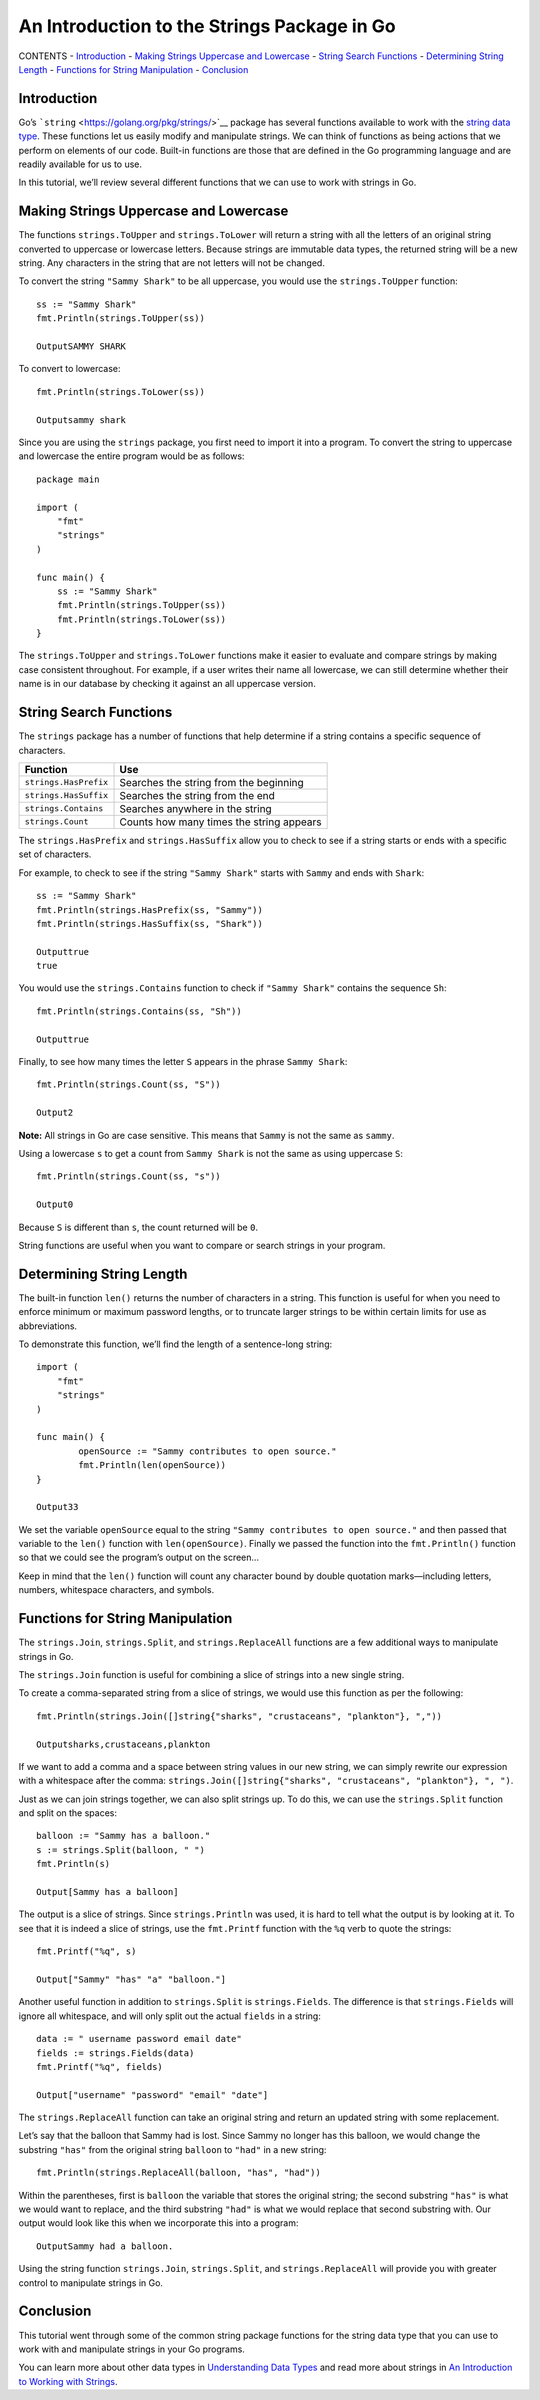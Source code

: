 An Introduction to the Strings Package in Go
============================================

CONTENTS -
`Introduction <an-introduction-to-the-strings-package-in-go#introduction>`__
- `Making Strings Uppercase and
Lowercase <an-introduction-to-the-strings-package-in-go#making-strings-uppercase-and-lowercase>`__
- `String Search
Functions <an-introduction-to-the-strings-package-in-go#string-search-functions>`__
- `Determining String
Length <an-introduction-to-the-strings-package-in-go#determining-string-length>`__
- `Functions for String
Manipulation <an-introduction-to-the-strings-package-in-go#functions-for-string-manipulation>`__
-
`Conclusion <an-introduction-to-the-strings-package-in-go#conclusion>`__

Introduction
------------

Go’s ```string`` <https://golang.org/pkg/strings/>`__ package has
several functions available to work with the `string data
type <an-introduction-to-working-with-strings-in-go>`__. These functions
let us easily modify and manipulate strings. We can think of functions
as being actions that we perform on elements of our code. Built-in
functions are those that are defined in the Go programming language and
are readily available for us to use.

In this tutorial, we’ll review several different functions that we can
use to work with strings in Go.

Making Strings Uppercase and Lowercase
--------------------------------------

The functions ``strings.ToUpper`` and ``strings.ToLower`` will return a
string with all the letters of an original string converted to uppercase
or lowercase letters. Because strings are immutable data types, the
returned string will be a new string. Any characters in the string that
are not letters will not be changed.

To convert the string ``"Sammy Shark"`` to be all uppercase, you would
use the ``strings.ToUpper`` function:

::

   ss := "Sammy Shark"
   fmt.Println(strings.ToUpper(ss))

   OutputSAMMY SHARK

To convert to lowercase:

::

   fmt.Println(strings.ToLower(ss))

   Outputsammy shark

Since you are using the ``strings`` package, you first need to import it
into a program. To convert the string to uppercase and lowercase the
entire program would be as follows:

::

   package main

   import (
       "fmt"
       "strings"
   )

   func main() {
       ss := "Sammy Shark"
       fmt.Println(strings.ToUpper(ss))
       fmt.Println(strings.ToLower(ss))
   }

The ``strings.ToUpper`` and ``strings.ToLower`` functions make it easier
to evaluate and compare strings by making case consistent throughout.
For example, if a user writes their name all lowercase, we can still
determine whether their name is in our database by checking it against
an all uppercase version.

String Search Functions
-----------------------

The ``strings`` package has a number of functions that help determine if
a string contains a specific sequence of characters.

===================== ========================================
Function              Use
===================== ========================================
``strings.HasPrefix`` Searches the string from the beginning
``strings.HasSuffix`` Searches the string from the end
``strings.Contains``  Searches anywhere in the string
``strings.Count``     Counts how many times the string appears
===================== ========================================

The ``strings.HasPrefix`` and ``strings.HasSuffix`` allow you to check
to see if a string starts or ends with a specific set of characters.

For example, to check to see if the string ``"Sammy Shark"`` starts with
``Sammy`` and ends with ``Shark``:

::

   ss := "Sammy Shark"
   fmt.Println(strings.HasPrefix(ss, "Sammy"))
   fmt.Println(strings.HasSuffix(ss, "Shark"))

   Outputtrue
   true

You would use the ``strings.Contains`` function to check if
``"Sammy Shark"`` contains the sequence ``Sh``:

::

   fmt.Println(strings.Contains(ss, "Sh"))

   Outputtrue

Finally, to see how many times the letter ``S`` appears in the phrase
``Sammy Shark``:

::

   fmt.Println(strings.Count(ss, "S"))

   Output2

**Note:** All strings in Go are case sensitive. This means that
``Sammy`` is not the same as ``sammy``.

Using a lowercase ``s`` to get a count from ``Sammy Shark`` is not the
same as using uppercase ``S``:

::

   fmt.Println(strings.Count(ss, "s"))

   Output0

Because ``S`` is different than ``s``, the count returned will be ``0``.

String functions are useful when you want to compare or search strings
in your program.

Determining String Length
-------------------------

The built-in function ``len()`` returns the number of characters in a
string. This function is useful for when you need to enforce minimum or
maximum password lengths, or to truncate larger strings to be within
certain limits for use as abbreviations.

To demonstrate this function, we’ll find the length of a sentence-long
string:

::

   import (
       "fmt"
       "strings"
   )

   func main() {
           openSource := "Sammy contributes to open source."
           fmt.Println(len(openSource))
   }

   Output33

We set the variable ``openSource`` equal to the string
``"Sammy contributes to open source."`` and then passed that variable to
the ``len()`` function with ``len(openSource)``. Finally we passed the
function into the ``fmt.Println()`` function so that we could see the
program’s output on the screen…

Keep in mind that the ``len()`` function will count any character bound
by double quotation marks—including letters, numbers, whitespace
characters, and symbols.

Functions for String Manipulation
---------------------------------

The ``strings.Join``, ``strings.Split``, and ``strings.ReplaceAll``
functions are a few additional ways to manipulate strings in Go.

The ``strings.Join`` function is useful for combining a slice of strings
into a new single string.

To create a comma-separated string from a slice of strings, we would use
this function as per the following:

::

   fmt.Println(strings.Join([]string{"sharks", "crustaceans", "plankton"}, ","))

   Outputsharks,crustaceans,plankton

If we want to add a comma and a space between string values in our new
string, we can simply rewrite our expression with a whitespace after the
comma:
``strings.Join([]string{"sharks", "crustaceans", "plankton"}, ", ")``.

Just as we can join strings together, we can also split strings up. To
do this, we can use the ``strings.Split`` function and split on the
spaces:

::

   balloon := "Sammy has a balloon."
   s := strings.Split(balloon, " ")
   fmt.Println(s)

   Output[Sammy has a balloon]

The output is a slice of strings. Since ``strings.Println`` was used, it
is hard to tell what the output is by looking at it. To see that it is
indeed a slice of strings, use the ``fmt.Printf`` function with the
``%q`` verb to quote the strings:

::

   fmt.Printf("%q", s)

   Output["Sammy" "has" "a" "balloon."]

Another useful function in addition to ``strings.Split`` is
``strings.Fields``. The difference is that ``strings.Fields`` will
ignore all whitespace, and will only split out the actual ``fields`` in
a string:

::

   data := " username password email date"
   fields := strings.Fields(data)
   fmt.Printf("%q", fields)

   Output["username" "password" "email" "date"]

The ``strings.ReplaceAll`` function can take an original string and
return an updated string with some replacement.

Let’s say that the balloon that Sammy had is lost. Since Sammy no longer
has this balloon, we would change the substring ``"has"`` from the
original string ``balloon`` to ``"had"`` in a new string:

::

   fmt.Println(strings.ReplaceAll(balloon, "has", "had"))

Within the parentheses, first is ``balloon`` the variable that stores
the original string; the second substring ``"has"`` is what we would
want to replace, and the third substring ``"had"`` is what we would
replace that second substring with. Our output would look like this when
we incorporate this into a program:

::

   OutputSammy had a balloon.

Using the string function ``strings.Join``, ``strings.Split``, and
``strings.ReplaceAll`` will provide you with greater control to
manipulate strings in Go.

Conclusion
----------

This tutorial went through some of the common string package functions
for the string data type that you can use to work with and manipulate
strings in your Go programs.

You can learn more about other data types in `Understanding Data
Types <understanding-data-types-in-go>`__ and read more about strings in
`An Introduction to Working with
Strings <an-introduction-to-working-with-strings-in-go>`__.
